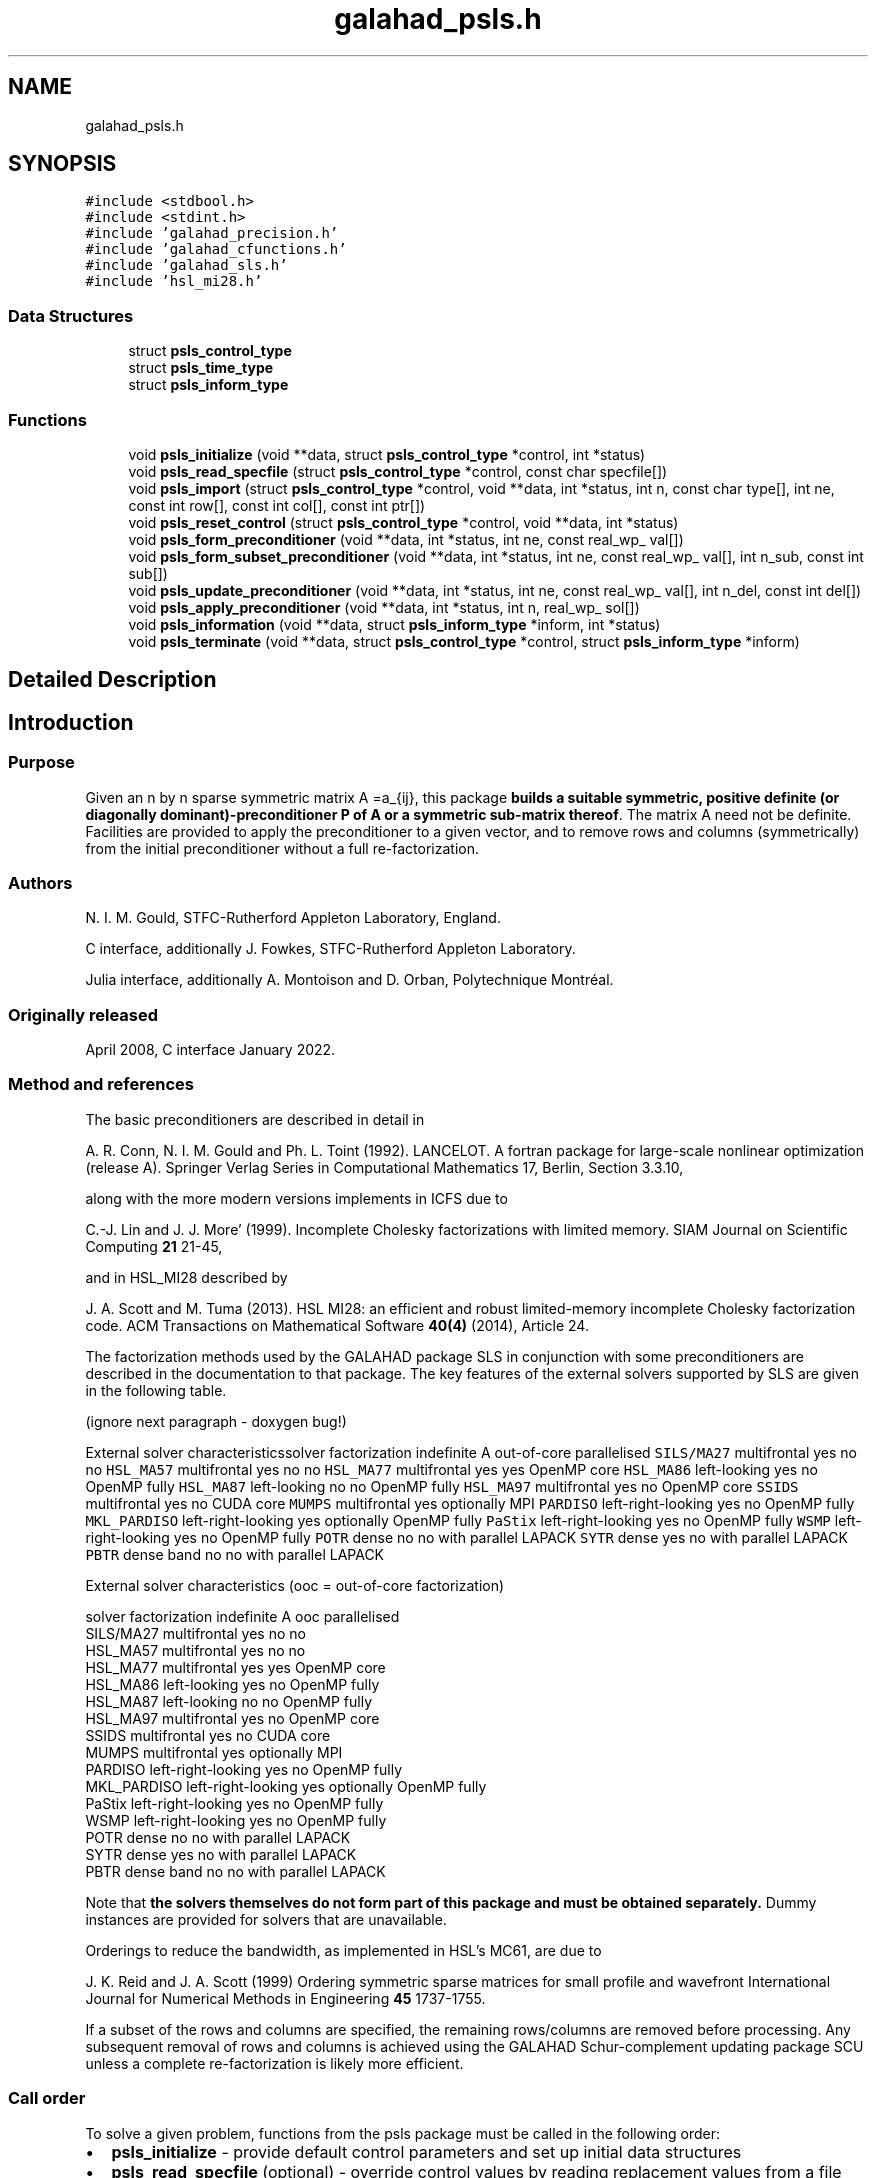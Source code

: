 .TH "galahad_psls.h" 3 "Sun Apr 16 2023" "C interfaces to GALAHAD PSLS" \" -*- nroff -*-
.ad l
.nh
.SH NAME
galahad_psls.h
.SH SYNOPSIS
.br
.PP
\fC#include <stdbool\&.h>\fP
.br
\fC#include <stdint\&.h>\fP
.br
\fC#include 'galahad_precision\&.h'\fP
.br
\fC#include 'galahad_cfunctions\&.h'\fP
.br
\fC#include 'galahad_sls\&.h'\fP
.br
\fC#include 'hsl_mi28\&.h'\fP
.br

.SS "Data Structures"

.in +1c
.ti -1c
.RI "struct \fBpsls_control_type\fP"
.br
.ti -1c
.RI "struct \fBpsls_time_type\fP"
.br
.ti -1c
.RI "struct \fBpsls_inform_type\fP"
.br
.in -1c
.SS "Functions"

.in +1c
.ti -1c
.RI "void \fBpsls_initialize\fP (void **data, struct \fBpsls_control_type\fP *control, int *status)"
.br
.ti -1c
.RI "void \fBpsls_read_specfile\fP (struct \fBpsls_control_type\fP *control, const char specfile[])"
.br
.ti -1c
.RI "void \fBpsls_import\fP (struct \fBpsls_control_type\fP *control, void **data, int *status, int n, const char type[], int ne, const int row[], const int col[], const int ptr[])"
.br
.ti -1c
.RI "void \fBpsls_reset_control\fP (struct \fBpsls_control_type\fP *control, void **data, int *status)"
.br
.ti -1c
.RI "void \fBpsls_form_preconditioner\fP (void **data, int *status, int ne, const real_wp_ val[])"
.br
.ti -1c
.RI "void \fBpsls_form_subset_preconditioner\fP (void **data, int *status, int ne, const real_wp_ val[], int n_sub, const int sub[])"
.br
.ti -1c
.RI "void \fBpsls_update_preconditioner\fP (void **data, int *status, int ne, const real_wp_ val[], int n_del, const int del[])"
.br
.ti -1c
.RI "void \fBpsls_apply_preconditioner\fP (void **data, int *status, int n, real_wp_ sol[])"
.br
.ti -1c
.RI "void \fBpsls_information\fP (void **data, struct \fBpsls_inform_type\fP *inform, int *status)"
.br
.ti -1c
.RI "void \fBpsls_terminate\fP (void **data, struct \fBpsls_control_type\fP *control, struct \fBpsls_inform_type\fP *inform)"
.br
.in -1c
.SH "Detailed Description"
.PP 

.SH "Introduction"
.PP
.SS "Purpose"
Given an n by n sparse symmetric matrix A =a_{ij}, this package \fBbuilds a suitable symmetric, positive definite (or diagonally dominant)-preconditioner P of A or a symmetric sub-matrix thereof\fP\&. The matrix A need not be definite\&. Facilities are provided to apply the preconditioner to a given vector, and to remove rows and columns (symmetrically) from the initial preconditioner without a full re-factorization\&.
.SS "Authors"
N\&. I\&. M\&. Gould, STFC-Rutherford Appleton Laboratory, England\&.
.PP
C interface, additionally J\&. Fowkes, STFC-Rutherford Appleton Laboratory\&.
.PP
Julia interface, additionally A\&. Montoison and D\&. Orban, Polytechnique Montréal\&.
.SS "Originally released"
April 2008, C interface January 2022\&.
.SS "Method and references"
The basic preconditioners are described in detail in
.PP
A\&. R\&. Conn, N\&. I\&. M\&. Gould and Ph\&. L\&. Toint (1992)\&. LANCELOT\&. A fortran package for large-scale nonlinear optimization (release A)\&. Springer Verlag Series in Computational Mathematics 17, Berlin, Section 3\&.3\&.10,
.PP
along with the more modern versions implements in ICFS due to
.PP
C\&.-J\&. Lin and J\&. J\&. More' (1999)\&. Incomplete Cholesky factorizations with limited memory\&. SIAM Journal on Scientific Computing \fB21\fP 21-45,
.PP
and in HSL_MI28 described by
.PP
J\&. A\&. Scott and M\&. Tuma (2013)\&. HSL MI28: an efficient and robust limited-memory incomplete Cholesky factorization code\&. ACM Transactions on Mathematical Software \fB40(4)\fP (2014), Article 24\&.
.PP
The factorization methods used by the GALAHAD package SLS in conjunction with some preconditioners are described in the documentation to that package\&. The key features of the external solvers supported by SLS are given in the following table\&.
.PP
 
(ignore next paragraph - doxygen bug!)
.PP
External solver characteristicssolver factorization indefinite A out-of-core parallelised \fCSILS/MA27\fP multifrontal yes no no \fCHSL_MA57\fP multifrontal yes no no \fCHSL_MA77\fP multifrontal yes yes OpenMP core \fCHSL_MA86\fP left-looking yes no OpenMP fully \fCHSL_MA87\fP left-looking no no OpenMP fully \fCHSL_MA97\fP multifrontal yes no OpenMP core \fCSSIDS\fP multifrontal yes no CUDA core \fCMUMPS\fP multifrontal yes optionally MPI \fCPARDISO\fP left-right-looking yes no OpenMP fully \fCMKL_PARDISO\fP left-right-looking yes optionally OpenMP fully \fCPaStix\fP left-right-looking yes no OpenMP fully \fCWSMP\fP left-right-looking yes no OpenMP fully \fCPOTR\fP dense no no with parallel LAPACK \fCSYTR\fP dense yes no with parallel LAPACK \fCPBTR\fP dense band no no with parallel LAPACK 
.PP
 
External solver characteristics (ooc = out-of-core factorization)

 solver     factorization indefinite A  ooc    parallelised
 SILS/MA27   multifrontal          yes   no    no
 HSL_MA57    multifrontal          yes   no    no
 HSL_MA77    multifrontal          yes  yes    OpenMP core
 HSL_MA86    left-looking          yes   no    OpenMP fully
 HSL_MA87    left-looking           no   no    OpenMP fully
 HSL_MA97    multifrontal          yes   no    OpenMP core
 SSIDS       multifrontal          yes   no    CUDA core
 MUMPS       multifrontal          yes  optionally  MPI
 PARDISO     left-right-looking    yes   no    OpenMP fully
 MKL_PARDISO left-right-looking    yes  optionally  OpenMP fully
 PaStix      left-right-looking    yes   no    OpenMP fully
 WSMP        left-right-looking    yes   no    OpenMP fully
 POTR        dense                  no   no    with parallel LAPACK
 SYTR        dense                 yes   no    with parallel LAPACK
 PBTR        dense band             no   no    with parallel LAPACK
.PP
Note that \fB the solvers themselves do not form part of this package and must be obtained separately\&.\fP Dummy instances are provided for solvers that are unavailable\&.
.PP
Orderings to reduce the bandwidth, as implemented in HSL's MC61, are due to
.PP
J\&. K\&. Reid and J\&. A\&. Scott (1999) Ordering symmetric sparse matrices for small profile and wavefront International Journal for Numerical Methods in Engineering \fB45\fP 1737-1755\&.
.PP
If a subset of the rows and columns are specified, the remaining rows/columns are removed before processing\&. Any subsequent removal of rows and columns is achieved using the GALAHAD Schur-complement updating package SCU unless a complete re-factorization is likely more efficient\&.
.SS "Call order"
To solve a given problem, functions from the psls package must be called in the following order:
.PP
.IP "\(bu" 2
\fBpsls_initialize\fP - provide default control parameters and set up initial data structures
.IP "\(bu" 2
\fBpsls_read_specfile\fP (optional) - override control values by reading replacement values from a file
.IP "\(bu" 2
\fBpsls_import\fP - set up matrix data structures for A prior to solution
.IP "\(bu" 2
\fBpsls_reset_control\fP (optional) - possibly change control parameters if a sequence of problems are being solved
.IP "\(bu" 2
one of
.IP "  \(bu" 4
\fBpsls_form_preconditioner\fP - form and factorize a preconditioner P of the matrix A
.IP "  \(bu" 4
\fBpsls_form_subset_preconditioner\fP - form and factorize a preconditioner P of a symmetric submatrix of the matrix A
.PP

.IP "\(bu" 2
\fBpsls_update_preconditioner\fP (optional) - update the preconditioner P when rows (amd columns) are removed
.IP "\(bu" 2
\fBpsls_apply_preconditioner\fP - solve the linear system of equations Px=b
.IP "\(bu" 2
\fBpsls_information\fP (optional) - recover information about the preconditioner and solution process
.IP "\(bu" 2
\fBpsls_terminate\fP - deallocate data structures
.PP
.PP
   
  See the examples section for illustrations of use.
  
.SS "Symmetric matrix storage formats"
The symmetric n by n coefficient matrix A may be presented and stored in a variety of convenient input formats\&. Crucially symmetry is exploited by only storing values from the lower triangular part (i\&.e, those entries that lie on or below the leading diagonal)\&.
.PP
Both C-style (0 based) and fortran-style (1-based) indexing is allowed\&. Choose \fCcontrol\&.f_indexing\fP as \fCfalse\fP for C style and \fCtrue\fP for fortran style; the discussion below presumes C style, but add 1 to indices for the corresponding fortran version\&.
.PP
Wrappers will automatically convert between 0-based (C) and 1-based (fortran) array indexing, so may be used transparently from C\&. This conversion involves both time and memory overheads that may be avoided by supplying data that is already stored using 1-based indexing\&.
.SS "Dense storage format"
The matrix A is stored as a compact dense matrix by rows, that is, the values of the entries of each row in turn are stored in order within an appropriate real one-dimensional array\&. Since A is symmetric, only the lower triangular part (that is the part A_{ij} for 0 <= j <= i <= n-1) need be held\&. In this case the lower triangle should be stored by rows, that is component i * i / 2 + j of the storage array val will hold the value A_{ij} (and, by symmetry, A_{ji}) for 0 <= j <= i <= n-1\&.
.SS "Sparse co-ordinate storage format"
Only the nonzero entries of the matrices are stored\&. For the l-th entry, 0 <= l <= ne-1, of A, its row index i, column index j and value A_{ij}, 0 <= j <= i <= n-1, are stored as the l-th components of the integer arrays row and col and real array val, respectively, while the number of nonzeros is recorded as ne = ne\&. Note that only the entries in the lower triangle should be stored\&.
.SS "Sparse row-wise storage format"
Again only the nonzero entries are stored, but this time they are ordered so that those in row i appear directly before those in row i+1\&. For the i-th row of A the i-th component of the integer array ptr holds the position of the first entry in this row, while ptr(n) holds the total number of entries\&. The column indices j, 0 <= j <= i, and values A_{ij} of the entries in the i-th row are stored in components l = ptr(i), \&.\&.\&., ptr(i+1)-1 of the integer array col, and real array val, respectively\&. Note that as before only the entries in the lower triangle should be stored\&. For sparse matrices, this scheme almost always requires less storage than its predecessor\&. 
.SH "Data Structure Documentation"
.PP 
.SH "struct psls_control_type"
.PP 
control derived type as a C struct 
.PP
\fBData Fields:\fP
.RS 4
bool \fIf_indexing\fP use C or Fortran sparse matrix indexing 
.br
.PP
int \fIerror\fP unit for error messages 
.br
.PP
int \fIout\fP unit for monitor output 
.br
.PP
int \fIprint_level\fP controls level of diagnostic output 
.br
.PP
int \fIpreconditioner\fP which preconditioner to use: 
.PD 0

.IP "\(bu" 2
<0 no preconditioning occurs, P = I 
.IP "\(bu" 2
0 the preconditioner is chosen automatically (forthcoming, and currently defaults to 1)\&. 
.IP "\(bu" 2
1 A is replaced by the diagonal, P = diag( max( A, \&.min_diagonal ) )\&. 
.IP "\(bu" 2
2 A is replaced by the band P = band( A ) with semi-bandwidth \&.semi_bandwidth\&. 
.IP "\(bu" 2
3 A is replaced by the reordered band P = band( order( A ) ) with semi-bandwidth \&.semi_bandwidth, where order is chosen by the HSL package MC61 to move entries closer to the diagonal\&. 
.IP "\(bu" 2
4 P is a full factorization of A using Schnabel-Eskow modifications, in which small or negative diagonals are made sensibly positive during the factorization\&. 
.IP "\(bu" 2
5 P is a full factorization of A due to Gill, Murray, Ponceleon and Saunders, in which an indefinite factorization is altered to give a positive definite one\&. 
.IP "\(bu" 2
6 P is an incomplete Cholesky factorization of A using the package ICFS due to Lin and More'\&. 
.IP "\(bu" 2
7 P is an incomplete factorization of A implemented as HSL_MI28 from HSL\&. 
.IP "\(bu" 2
8 P is an incomplete factorization of A due to Munskgaard (forthcoming)\&. 
.IP "\(bu" 2
>8 treated as 0\&.
.PP
\fBN\&.B\&.\fP Options 3-8 may require additional external software that is not part of the package, and that must be obtained separately\&. 
.br
.PP
int \fIsemi_bandwidth\fP the semi-bandwidth for band(H) when \&.preconditioner = 2,3 
.br
.PP
int \fIscaling\fP not used at present 
.br
.PP
int \fIordering\fP see scaling 
.br
.PP
int \fImax_col\fP maximum number of nonzeros in a column of A for Schur-complement factorization to accommodate newly deleted rpws and columns 
.br
.PP
int \fIicfs_vectors\fP number of extra vectors of length n required by the Lin-More' incomplete Cholesky preconditioner when \&.preconditioner = 6 
.br
.PP
int \fImi28_lsize\fP the maximum number of fill entries within each column of the incomplete factor L computed by HSL_MI28 when \&.preconditioner = 7\&. In general, increasing mi28_lsize improve the quality of the preconditioner but increases the time to compute and then apply the preconditioner\&. Values less than 0 are treated as 0 
.br
.PP
int \fImi28_rsize\fP the maximum number of entries within each column of the strictly lower triangular matrix R used in the computation of the preconditioner by HSL_MI28 when \&.preconditioner = 7\&. Rank-1 arrays of size \&.mi28_rsize * n are allocated internally to hold R\&. Thus the amount of memory used, as well as the amount of work involved in computing the preconditioner, depends on mi28_rsize\&. Setting mi28_rsize > 0 generally leads to a higher quality preconditioner than using mi28_rsize = 0, and choosing mi28_rsize >= mi28_lsize is generally recommended 
.br
.PP
real_wp_ \fImin_diagonal\fP the minimum permitted diagonal in diag(max(H,\&.min_diagonal)) 
.br
.PP
bool \fInew_structure\fP set new_structure true if the storage structure for the input matrix has changed, and false if only the values have changed 
.br
.PP
bool \fIget_semi_bandwidth\fP set get_semi_bandwidth true if the semi-bandwidth of the submatrix is to be calculated 
.br
.PP
bool \fIget_norm_residual\fP set get_norm_residual true if the residual when applying the preconditioner are to be calculated 
.br
.PP
bool \fIspace_critical\fP if space is critical, ensure allocated arrays are no bigger than needed 
.br
.PP
bool \fIdeallocate_error_fatal\fP exit if any deallocation fails 
.br
.PP
char \fIdefinite_linear_solver[31]\fP the definite linear equation solver used when \&.preconditioner = 3,4\&. Possible choices are currently: sils, ma27, ma57, ma77, ma86, ma87, ma97, ssids, mumps, pardiso, mkl_pardiso,pastix, wsmp, potr and pbtr, although only sils, potr, pbtr and, for OMP 4\&.0-compliant compilers, ssids are installed by default\&. 
.br
.PP
char \fIprefix[31]\fP all output lines will be prefixed by prefix(2:LEN(TRIM(\&.prefix))-1) where prefix contains the required string enclosed in quotes, e\&.g\&. 'string' or 'string' 
.br
.PP
struct sls_control_type \fIsls_control\fP control parameters for SLS 
.br
.PP
struct mi28_control \fImi28_control\fP control parameters for HSL_MI28 
.br
.PP
.RE
.PP
.SH "struct psls_time_type"
.PP 
time derived type as a C struct 
.PP
\fBData Fields:\fP
.RS 4
real_sp_ \fItotal\fP total time 
.br
.PP
real_sp_ \fIassemble\fP time to assemble the preconditioner prior to factorization 
.br
.PP
real_sp_ \fIanalyse\fP time for the analysis phase 
.br
.PP
real_sp_ \fIfactorize\fP time for the factorization phase 
.br
.PP
real_sp_ \fIsolve\fP time for the linear solution phase 
.br
.PP
real_sp_ \fIupdate\fP time to update the factorization 
.br
.PP
real_wp_ \fIclock_total\fP total clock time spent in the package 
.br
.PP
real_wp_ \fIclock_assemble\fP clock time to assemble the preconditioner prior to factorization 
.br
.PP
real_wp_ \fIclock_analyse\fP clock time for the analysis phase 
.br
.PP
real_wp_ \fIclock_factorize\fP clock time for the factorization phase 
.br
.PP
real_wp_ \fIclock_solve\fP clock time for the linear solution phase 
.br
.PP
real_wp_ \fIclock_update\fP clock time to update the factorization 
.br
.PP
.RE
.PP
.SH "struct psls_inform_type"
.PP 
inform derived type as a C struct 
.PP
\fBData Fields:\fP
.RS 4
int \fIstatus\fP reported return status: 
.PD 0

.IP "\(bu" 2
0 success 
.IP "\(bu" 2
-1 allocation error 
.IP "\(bu" 2
-2 deallocation error 
.IP "\(bu" 2
-3 matrix data faulty (\&.n < 1, \&.ne < 0) 
.PP

.br
.PP
int \fIalloc_status\fP STAT value after allocate failure\&. 
.br
.PP
int \fIanalyse_status\fP status return from factorization 
.br
.PP
int \fIfactorize_status\fP status return from factorization 
.br
.PP
int \fIsolve_status\fP status return from solution phase 
.br
.PP
int64_t \fIfactorization_integer\fP number of integer words to hold factors 
.br
.PP
int64_t \fIfactorization_real\fP number of real words to hold factors 
.br
.PP
int \fIpreconditioner\fP code for the actual preconditioner used (see control\&.preconditioner) 
.br
.PP
int \fIsemi_bandwidth\fP the actual semi-bandwidth 
.br
.PP
int \fIreordered_semi_bandwidth\fP the semi-bandwidth following reordering (if any) 
.br
.PP
int \fIout_of_range\fP number of indices out-of-range 
.br
.PP
int \fIduplicates\fP number of duplicates 
.br
.PP
int \fIupper\fP number of entries from the strict upper triangle 
.br
.PP
int \fImissing_diagonals\fP number of missing diagonal entries for an allegedly-definite matrix 
.br
.PP
int \fIsemi_bandwidth_used\fP the semi-bandwidth used 
.br
.PP
int \fIneg1\fP number of 1 by 1 pivots in the factorization 
.br
.PP
int \fIneg2\fP number of 2 by 2 pivots in the factorization 
.br
.PP
bool \fIperturbed\fP has the preconditioner been perturbed during the fctorization? 
.br
.PP
real_wp_ \fIfill_in_ratio\fP ratio of fill in to original nonzeros 
.br
.PP
real_wp_ \fInorm_residual\fP the norm of the solution residual 
.br
.PP
char \fIbad_alloc[81]\fP name of array which provoked an allocate failure 
.br
.PP
int \fImc61_info[10]\fP the integer and real output arrays from mc61 
.br
.PP
real_wp_ \fImc61_rinfo[15]\fP see mc61_info 
.br
.PP
struct \fBpsls_time_type\fP \fItime\fP times for various stages 
.br
.PP
struct sls_inform_type \fIsls_inform\fP inform values from SLS 
.br
.PP
struct mi28_info \fImi28_info\fP the output structure from mi28 
.br
.PP
.RE
.PP
.SH "Function Documentation"
.PP 
.SS "void psls_initialize (void ** data, struct \fBpsls_control_type\fP * control, int * status)"
Set default control values and initialize private data
.PP
\fBParameters\fP
.RS 4
\fIdata\fP holds private internal data
.br
\fIcontrol\fP is a struct containing control information (see \fBpsls_control_type\fP)
.br
\fIstatus\fP is a scalar variable of type int, that gives the exit status from the package\&. Possible values are (currently): 
.PD 0

.IP "\(bu" 2
0\&. The import was succesful\&. 
.PP
.RE
.PP

.SS "void psls_read_specfile (struct \fBpsls_control_type\fP * control, const char specfile[])"
Read the content of a specification file, and assign values associated with given keywords to the corresponding control parameters\&. By default, the spcification file will be named RUNPSLS\&.SPC and lie in the current directory\&. Refer to Table 2\&.1 in the fortran documentation provided in $GALAHAD/doc/psls\&.pdf for a list of keywords that may be set\&.
.PP
\fBParameters\fP
.RS 4
\fIcontrol\fP is a struct containing control information (see \fBpsls_control_type\fP) 
.br
\fIspecfile\fP is a character string containing the name of the specification file 
.RE
.PP

.SS "void psls_import (struct \fBpsls_control_type\fP * control, void ** data, int * status, int n, const char type[], int ne, const int row[], const int col[], const int ptr[])"
Import structural matrix data into internal storage prior to solution\&.
.PP
\fBParameters\fP
.RS 4
\fIcontrol\fP is a struct whose members provide control paramters for the remaining prcedures (see \fBpsls_control_type\fP)
.br
\fIdata\fP holds private internal data
.br
\fIstatus\fP is a scalar variable of type int, that gives the exit status from the package\&. Possible values are: 
.PD 0

.IP "\(bu" 2
1\&. The import was succesful, and the package is ready for the solve phase 
.IP "\(bu" 2
-1\&. An allocation error occurred\&. A message indicating the offending array is written on unit control\&.error, and the returned allocation status and a string containing the name of the offending array are held in inform\&.alloc_status and inform\&.bad_alloc respectively\&. 
.IP "\(bu" 2
-2\&. A deallocation error occurred\&. A message indicating the offending array is written on unit control\&.error and the returned allocation status and a string containing the name of the offending array are held in inform\&.alloc_status and inform\&.bad_alloc respectively\&. 
.IP "\(bu" 2
-3\&. The restriction n > 0 or requirement that type contains its relevant string 'dense', 'coordinate', 'sparse_by_rows' or 'diagonal' has been violated\&.
.PP
.br
\fIn\fP is a scalar variable of type int, that holds the number of rows in the symmetric matrix A\&.
.br
\fItype\fP is a one-dimensional array of type char that specifies the \fBsymmetric storage scheme \fP used for the matrix A\&. It should be one of 'coordinate', 'sparse_by_rows' or 'dense'; lower or upper case variants are allowed\&.
.br
\fIne\fP is a scalar variable of type int, that holds the number of entries in the lower triangular part of A in the sparse co-ordinate storage scheme\&. It need not be set for any of the other schemes\&.
.br
\fIrow\fP is a one-dimensional array of size ne and type int, that holds the row indices of the lower triangular part of A in the sparse co-ordinate storage scheme\&. It need not be set for any of the other three schemes, and in this case can be NULL\&.
.br
\fIcol\fP is a one-dimensional array of size ne and type int, that holds the column indices of the lower triangular part of A in either the sparse co-ordinate, or the sparse row-wise storage scheme\&. It need not be set when the dense storage scheme is used, and in this case can be NULL\&.
.br
\fIptr\fP is a one-dimensional array of size n+1 and type int, that holds the starting position of each row of the lower triangular part of A, as well as the total number of entries, in the sparse row-wise storage scheme\&. It need not be set when the other schemes are used, and in this case can be NULL\&. 
.RE
.PP

.SS "void psls_reset_control (struct \fBpsls_control_type\fP * control, void ** data, int * status)"
Reset control parameters after import if required\&.
.PP
\fBParameters\fP
.RS 4
\fIcontrol\fP is a struct whose members provide control paramters for the remaining prcedures (see \fBpsls_control_type\fP)
.br
\fIdata\fP holds private internal data
.br
\fIstatus\fP is a scalar variable of type int, that gives the exit status from the package\&. Possible values are: 
.PD 0

.IP "\(bu" 2
1\&. The import was succesful, and the package is ready for the solve phase 
.PP
.RE
.PP

.SS "void psls_form_preconditioner (void ** data, int * status, int ne, const real_wp_ val[])"
Form and factorize a preconditioner P of the matrix A\&.
.PP
\fBParameters\fP
.RS 4
\fIdata\fP holds private internal data
.br
\fIstatus\fP is a scalar variable of type int, that gives the exit status from the package\&. 
.br
 Possible values are: 
.PD 0

.IP "\(bu" 2
0\&. The factors were generated succesfully\&.
.PP
.PD 0
.IP "\(bu" 2
-1\&. An allocation error occurred\&. A message indicating the offending array is written on unit control\&.error, and the returned allocation status and a string containing the name of the offending array are held in inform\&.alloc_status and inform\&.bad_alloc respectively\&. 
.IP "\(bu" 2
-2\&. A deallocation error occurred\&. A message indicating the offending array is written on unit control\&.error and the returned allocation status and a string containing the name of the offending array are held in inform\&.alloc_status and inform\&.bad_alloc respectively\&. 
.IP "\(bu" 2
-26\&. The requested solver is not available\&. 
.IP "\(bu" 2
-29\&. This option is not available with this solver\&.
.PP
.br
\fIne\fP is a scalar variable of type int, that holds the number of entries in the lower triangular part of the symmetric matrix A\&.
.br
\fIval\fP is a one-dimensional array of size ne and type double, that holds the values of the entries of the lower triangular part of the symmetric matrix A in any of the supported storage schemes\&. 
.RE
.PP

.SS "void psls_form_subset_preconditioner (void ** data, int * status, int ne, const real_wp_ val[], int n_sub, const int sub[])"
Form and factorize a P preconditioner of a symmetric submatrix of the matrix A\&.
.PP
\fBParameters\fP
.RS 4
\fIdata\fP holds private internal data
.br
\fIstatus\fP is a scalar variable of type int, that gives the exit status from the package\&. 
.br
 Possible values are: 
.PD 0

.IP "\(bu" 2
0\&. The factors were generated succesfully\&.
.PP
.PD 0
.IP "\(bu" 2
-1\&. An allocation error occurred\&. A message indicating the offending array is written on unit control\&.error, and the returned allocation status and a string containing the name of the offending array are held in inform\&.alloc_status and inform\&.bad_alloc respectively\&. 
.IP "\(bu" 2
-2\&. A deallocation error occurred\&. A message indicating the offending array is written on unit control\&.error and the returned allocation status and a string containing the name of the offending array are held in inform\&.alloc_status and inform\&.bad_alloc respectively\&. 
.IP "\(bu" 2
-26\&. The requested solver is not available\&. 
.IP "\(bu" 2
-29\&. This option is not available with this solver\&.
.PP
.br
\fIne\fP is a scalar variable of type int, that holds the number of entries in the lower triangular part of the symmetric matrix A\&.
.br
\fIval\fP is a one-dimensional array of size ne and type double, that holds the values of the entries of the lower triangular part of the symmetric matrix A in any of the supported storage schemes\&.
.br
\fIn_sub\fP is a scalar variable of type int, that holds the number of rows (and columns) of the required submatrix of A\&.
.br
\fIsub\fP is a one-dimensional array of size n_sub and type int, that holds the indices of the rows of required submatrix\&. 
.RE
.PP

.SS "void psls_update_preconditioner (void ** data, int * status, int ne, const real_wp_ val[], int n_del, const int del[])"
Update the preconditioner P when rows (amd columns) are removed\&.
.PP
\fBParameters\fP
.RS 4
\fIdata\fP holds private internal data
.br
\fIstatus\fP is a scalar variable of type int, that gives the exit status from the package\&. 
.br
 Possible values are: 
.PD 0

.IP "\(bu" 2
0\&. The factors were generated succesfully\&.
.PP
.PD 0
.IP "\(bu" 2
-1\&. An allocation error occurred\&. A message indicating the offending array is written on unit control\&.error, and the returned allocation status and a string containing the name of the offending array are held in inform\&.alloc_status and inform\&.bad_alloc respectively\&. 
.IP "\(bu" 2
-2\&. A deallocation error occurred\&. A message indicating the offending array is written on unit control\&.error and the returned allocation status and a string containing the name of the offending array are held in inform\&.alloc_status and inform\&.bad_alloc respectively\&. 
.IP "\(bu" 2
-26\&. The requested solver is not available\&. 
.IP "\(bu" 2
-29\&. This option is not available with this solver\&.
.PP
.br
\fIne\fP is a scalar variable of type int, that holds the number of entries in the lower triangular part of the symmetric matrix A\&.
.br
\fIval\fP is a one-dimensional array of size ne and type double, that holds the values of the entries of the lower triangular part of the symmetric matrix A in any of the supported storage schemes\&.
.br
\fIn_del\fP is a scalar variable of type int, that holds the number of rows (and columns) of (sub) matrix that are to be deleted\&.
.br
\fIdel\fP is a one-dimensional array of size n_fix and type int, that holds the indices of the rows that are to be deleted\&. 
.RE
.PP

.SS "void psls_apply_preconditioner (void ** data, int * status, int n, real_wp_ sol[])"
Solve the linear system Px=b\&.
.PP
\fBParameters\fP
.RS 4
\fIdata\fP holds private internal data
.br
\fIstatus\fP is a scalar variable of type int, that gives the exit status from the package\&. 
.br
 Possible values are: 
.PD 0

.IP "\(bu" 2
0\&. The required solution was obtained\&.
.PP
.PD 0
.IP "\(bu" 2
-1\&. An allocation error occurred\&. A message indicating the offending array is written on unit control\&.error, and the returned allocation status and a string containing the name of the offending array are held in inform\&.alloc_status and inform\&.bad_alloc respectively\&. 
.IP "\(bu" 2
-2\&. A deallocation error occurred\&. A message indicating the offending array is written on unit control\&.error and the returned allocation status and a string containing the name of the offending array are held in inform\&.alloc_status and inform\&.bad_alloc respectively\&.
.PP
.br
\fIn\fP is a scalar variable of type int, that holds the number of entries in the vectors b and x\&.
.br
\fIsol\fP is a one-dimensional array of size n and type double\&. On entry, it must hold the vector b\&. On a successful exit, its contains the solution x\&. Any component corresponding to rows/columns not in the initial subset recorded by psls_form_subset_preconditioner, or in those subsequently deleted by psls_update_preconditioner, will not be altered\&. 
.RE
.PP

.SS "void psls_information (void ** data, struct \fBpsls_inform_type\fP * inform, int * status)"
Provide output information
.PP
\fBParameters\fP
.RS 4
\fIdata\fP holds private internal data
.br
\fIinform\fP is a struct containing output information (see \fBpsls_inform_type\fP)
.br
\fIstatus\fP is a scalar variable of type int, that gives the exit status from the package\&. Possible values are (currently): 
.PD 0

.IP "\(bu" 2
0\&. The values were recorded succesfully 
.PP
.RE
.PP

.SS "void psls_terminate (void ** data, struct \fBpsls_control_type\fP * control, struct \fBpsls_inform_type\fP * inform)"
Deallocate all internal private storage
.PP
\fBParameters\fP
.RS 4
\fIdata\fP holds private internal data
.br
\fIcontrol\fP is a struct containing control information (see \fBpsls_control_type\fP)
.br
\fIinform\fP is a struct containing output information (see \fBpsls_inform_type\fP) 
.RE
.PP

.SH "Author"
.PP 
Generated automatically by Doxygen for C interfaces to GALAHAD PSLS from the source code\&.
